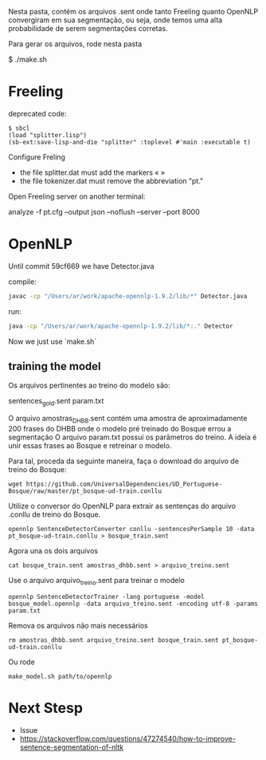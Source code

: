 
Nesta pasta, contém os arquivos .sent onde tanto Freeling quanto
OpenNLP convergiram em sua segmentação, ou seja, onde temos uma alta
probabilidade de serem segmentações corretas.

Para gerar os arquivos, rode nesta pasta

$ ./make.sh

* Freeling 

deprecated code:

#+BEGIN_SRC batch
$ sbcl
(load "splitter.lisp")
(sb-ext:save-lisp-and-die "splitter" :toplevel #'main :executable t)
#+END_SRC

Configure Freling

- the file splitter.dat must add the markers « »
- the file tokenizer.dat must remove the abbreviation "pt."

Open Freeling server on another terminal:

  analyze -f pt.cfg --output json --noflush --server --port 8000

* OpenNLP
  
Until commit 59cf669 we have Detector.java

compile:
#+BEGIN_SRC bash
javac -cp "/Users/ar/work/apache-opennlp-1.9.2/lib/*" Detector.java
#+END_SRC

run:
#+BEGIN_SRC bash
java -cp "/Users/ar/work/apache-opennlp-1.9.2/lib/*:." Detector
#+END_SRC

Now we just use `make.sh`

** training the model

Os arquivos pertinentes ao treino do modelo são:

sentences_gold.sent
param.txt

O arquivo amostras_DHBB.sent contém uma amostra de aproximadamente 200
frases do DHBB onde o modelo pré treinado do Bosque errou a
segmentação O arquivo param.txt possui os parâmetros do treino. A
ideia é unir essas frases ao Bosque e retreinar o modelo.

Para tal, proceda da seguinte maneira, faça o download do arquivo de
treino do Bosque:

: wget https://github.com/UniversalDependencies/UD_Portuguese-Bosque/raw/master/pt_bosque-ud-train.conllu

Utilize o conversor do OpenNLP para extrair as sentenças do arquivo
.conllu de treino do Bosque.

: opennlp SentenceDetectorConverter conllu -sentencesPerSample 10 -data pt_bosque-ud-train.conllu > bosque_train.sent

Agora una os dois arquivos 

: cat bosque_train.sent amostras_dhbb.sent > arquivo_treino.sent

Use o arquivo arquivo_treino.sent para treinar o modelo

: opennlp SentenceDetectorTrainer -lang portuguese -model bosque_model.opennlp -data arquivo_treino.sent -encoding utf-8 -params param.txt

Remova os arquivos não mais necessários

: rm amostras_dhbb.sent arquivo_treino.sent bosque_train.sent pt_bosque-ud-train.conllu 

Ou rode

: make_model.sh path/to/opennlp

* Next Stesp

 - Issue 
 - https://stackoverflow.com/questions/47274540/how-to-improve-sentence-segmentation-of-nltk

